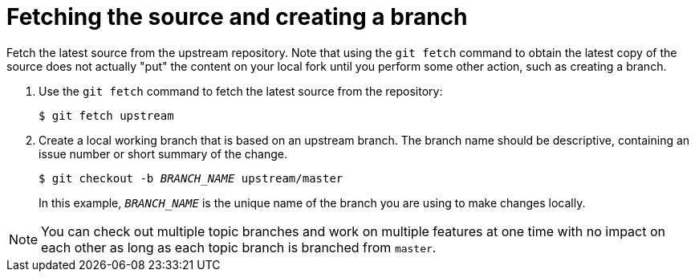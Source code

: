 [discrete]
[id="fetching-the-source-and-creating-a-branch_{context}"]
= Fetching the source and creating a branch

Fetch the latest source from the upstream repository. Note that using the `git fetch` command to obtain the latest copy of the source does not actually "put" the content on your local fork until you perform some other action, such as creating a branch.

. Use the `git fetch` command to fetch the latest source from the repository:
+
[options="nowrap"]
----
$ git fetch upstream
----

. Create a local working branch that is based on an upstream branch. The branch name should be descriptive, containing an issue number or short summary of the change.
+
[options="nowrap",subs="+quotes"]
----
$ git checkout -b _BRANCH_NAME_ upstream/master
----
+
In this example, `_BRANCH_NAME_` is the unique name of the branch you are using to make changes locally.

[NOTE]
====
You can check out multiple topic branches and work on multiple features at one time with no impact on each other as long as each topic branch is branched from `master`.
====

